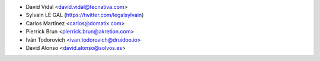 * David Vidal <david.vidal@tecnativa.com>
* Sylvain LE GAL (https://twitter.com/legalsylvain)
* Carlos Martínez <carlos@domatix.com>
* Pierrick Brun <pierrick.brun@akretion.com>
* Iván Todorovich <ivan.todorovich@druidoo.io>
* David Alonso <david.alonso@solvos.es>
